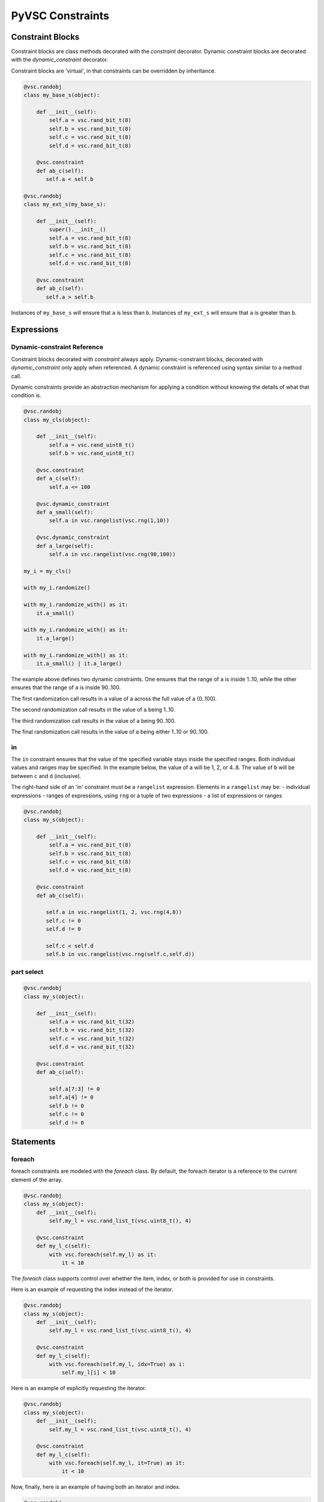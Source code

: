 #################
PyVSC Constraints
#################

Constraint Blocks
=================

Constraint blocks are class methods decorated with the `constraint`
decorator. Dynamic constraint blocks are decorated with the 
`dynamic_constraint` decorator.

Constraint blocks are 'virtual', in that constraints can be overridden
by inheritance. 

.. code-block:: python3

     @vsc.randobj
     class my_base_s(object):
         
         def __init__(self):
             self.a = vsc.rand_bit_t(8)
             self.b = vsc.rand_bit_t(8)
             self.c = vsc.rand_bit_t(8)
             self.d = vsc.rand_bit_t(8)
             
         @vsc.constraint
         def ab_c(self):
            self.a < self.b
            
     @vsc.randobj
     class my_ext_s(my_base_s):
         
         def __init__(self):
             super().__init__()
             self.a = vsc.rand_bit_t(8)
             self.b = vsc.rand_bit_t(8)
             self.c = vsc.rand_bit_t(8)
             self.d = vsc.rand_bit_t(8)
             
         @vsc.constraint
         def ab_c(self):
            self.a > self.b

Instances of ``my_base_s`` will ensure that ``a`` is less than ``b``. Instances
of ``my_ext_s`` will ensure that ``a`` is greater than ``b``.


Expressions
===========

Dynamic-constraint Reference
----------------------------
Constraint blocks decorated with `constraint` always apply. 
Dynamic-constraint blocks, decorated with `dynamic_constraint` only
apply when referenced. A dynamic constraint is referenced using syntax
similar to a method call.

Dynamic constraints provide an abstraction mechanism for applying a
condition without knowing the details of what that condition is.

.. code-block:: python3

        @vsc.randobj
        class my_cls(object):
            
            def __init__(self):
                self.a = vsc.rand_uint8_t()
                self.b = vsc.rand_uint8_t()
                
            @vsc.constraint
            def a_c(self):
                self.a <= 100
                
            @vsc.dynamic_constraint
            def a_small(self):
                self.a in vsc.rangelist(vsc.rng(1,10))
                
            @vsc.dynamic_constraint
            def a_large(self):
                self.a in vsc.rangelist(vsc.rng(90,100))
                
        my_i = my_cls()

        with my_i.randomize()

        with my_i.randomize_with() as it:
            it.a_small()
        
        with my_i.randomize_with() as it:
            it.a_large()
            
        with my_i.randomize_with() as it:
            it.a_small() | it.a_large()

The example above defines two dynamic constraints. One ensures that the
range of ``a`` is inside 1..10, while the other ensures that the range of
``a`` is inside 90..100.

The first randomization call results in a value of a across the full
value of ``a`` (0..100).

The second randomization call results in the value of ``a`` being 1..10. 

The third randomization call results in the value of ``a`` being 90..100.

The final randomization call results in the value of ``a`` being either
1..10 or 90..100.

in
--
The ``in`` constraint ensures that the value of the specified variable 
stays inside the specified ranges. Both individual values and 
ranges may be specified. In the example below, the value of ``a`` will be
1, 2, or 4..8. The value of ``b`` will be between ``c`` and ``d`` (inclusive).

The right-hand side of an 'in' constraint must be a ``rangelist`` expression.
Elements in a ``rangelist`` may be:
- individual expressions
- ranges of expressions, using ``rng`` or a tuple of two expressions
- a list of expressions or ranges

.. code-block:: python3

     @vsc.randobj
     class my_s(object):
         
         def __init__(self):
             self.a = vsc.rand_bit_t(8)
             self.b = vsc.rand_bit_t(8)
             self.c = vsc.rand_bit_t(8)
             self.d = vsc.rand_bit_t(8)
             
         @vsc.constraint
         def ab_c(self):
             
            self.a in vsc.rangelist(1, 2, vsc.rng(4,8))
            self.c != 0
            self.d != 0
                
            self.c < self.d
            self.b in vsc.rangelist(vsc.rng(self.c,self.d))

part select
-----------

.. code-block:: python3

     @vsc.randobj
     class my_s(object):
         
         def __init__(self):
             self.a = vsc.rand_bit_t(32)
             self.b = vsc.rand_bit_t(32)
             self.c = vsc.rand_bit_t(32)
             self.d = vsc.rand_bit_t(32)
             
         @vsc.constraint
         def ab_c(self):
             
             self.a[7:3] != 0
             self.a[4] != 0
             self.b != 0
             self.c != 0
             self.d != 0

Statements
==========

foreach
-------
foreach constraints are modeled with the `foreach` class. By default, 
the foreach iterator is a reference to the current element of the array.

.. code-block:: python3

     @vsc.randobj
     class my_s(object):
         def __init__(self);
             self.my_l = vsc.rand_list_t(vsc.uint8_t(), 4)
             
         @vsc.constraint
         def my_l_c(self):
             with vsc.foreach(self.my_l) as it:
                 it < 10
                 
The `foreach` class supports control over whether the item, index,
or both is provided for use in constraints.

Here is an example of requesting the index instead of the iterator.

.. code-block:: python3

     @vsc.randobj
     class my_s(object):
         def __init__(self);
             self.my_l = vsc.rand_list_t(vsc.uint8_t(), 4)
             
         @vsc.constraint
         def my_l_c(self):
             with vsc.foreach(self.my_l, idx=True) as i:
                 self.my_l[i] < 10
                 
Here is an example of explicitly requesting the iterator.

.. code-block:: python3

     @vsc.randobj
     class my_s(object):
         def __init__(self);
             self.my_l = vsc.rand_list_t(vsc.uint8_t(), 4)
             
         @vsc.constraint
         def my_l_c(self):
             with vsc.foreach(self.my_l, it=True) as it:
                 it < 10

Now, finally, here is an example of having both an iterator and
index.

.. code-block:: python3

     @vsc.randobj
     class my_s(object):
         def __init__(self);
             self.my_l = vsc.rand_list_t(vsc.uint8_t(), 4)
             
         @vsc.constraint
         def my_l_c(self):
             with vsc.foreach(self.my_l, it=True, idx=True) as (i,it):
                 it == (i+1)
                 

if/else
-------
if/else constraints are modeled using three statements:

- `if_then`   -- simple if block
- `else_if`   -- else if clause
- `else_then` -- terminating else clause

.. code-block:: python3

     @vsc.randobj
     class my_s(object):
         
         def __init__(self):
             self.a = vsc.rand_bit_t(8)
             self.b = vsc.rand_bit_t(8)
             self.c = vsc.rand_bit_t(8)
             self.d = vsc.rand_bit_t(8)
             
         @vsc.constraint
         def ab_c(self):
             
             self.a == 5
             
             with vsc.if_then(self.a == 1):
                 self.b == 1
             with vsc.else_if(self.a == 2):
                 self.b == 2
             with vsc.else_if(self.a == 3):
                 self.b == 4
             with vsc.else_if(self.a == 4):
                 self.b == 8
             with vsc.else_if(self.a == 5):
                 self.b == 16

implies
-------

.. code-block:: python3

     @vsc.randobj
     class my_s(object):
         
         def __init__(self):
             super().__init__()
             self.a = vsc.rand_bit_t(8)
             self.b = vsc.rand_bit_t(8)
             self.c = vsc.rand_bit_t(8)
             self.d = vsc.rand_bit_t(8)
             
         @vsc.constraint
         def ab_c(self):
             
             self.a == 5
             
             with vsc.implies(self.a == 1):
                 self.b == 1
                  
             with vsc.implies(self.a == 2):
                 self.b == 2
                  
             with vsc.implies(self.a == 3):
                 self.b == 4
                  
             with vsc.implies(self.a == 4):
                 self.b == 8
                  
             with vsc.implies(self.a == 5):
                 self.b == 16
                 
soft
----
Soft constraints are enforced, except in cases where they violate
a hard constraint. Soft constraints are often used to set default 
values and relationships, which are then overridden by another
constraint. 

.. code-block:: python3

     @vsc.randobj
     class my_item(object):
         
         def __init__(self):
             self.a = vsc.rand_bit_t(8)
             self.b = vsc.rand_bit_t(8)
             
         @vsc.constraint
         def ab_c(self):
            self.a < self.b
            soft(self.a == 5)
            
    item = my_item()
    item.randomize() # a==5
    with item.randomize_with() as it:
      it.a == 6
    

The `soft` constraint applies to a single expression, as shown above. 
Soft constraints are disabled if they conflict with another hard
constraint declared in the class or introduced as an inline constraint.

unique
------
The `unique` constraint ensures that all variables in the specified list have
a unique value. 

.. code-block:: python3

     @vsc.rand_obj
     class my_s(object):
         
         def __init__(self):
             self.a = vsc.rand_bit_t(32)
             self.b = vsc.rand_bit_t(32)
             self.c = vsc.rand_bit_t(32)
             self.d = vsc.rand_bit_t(32)
             
         @vsc.constraint
         def ab_c(self):
             self.a != 0
             self.b != 0
             self.c != 0
             self.d != 0
             
             vsc.unique(self.a, self.b, self.c, self.d)

Customizing Constraint Behavior
===============================

In general, the bulk of constraints should be declared inside a class and 
should always be enabled. However, there are often cases where these base
constraints need to be customized slightly when the class is used in 
a test. PyVSC provides several mechanisms for customizing constraints.

Randomize-With
--------------

Classes decorated with the `randobj` decorator are randomized by calling
the `randomize` method, as shown in the example below.

.. code-block:: python3

     @vsc.randobj
     class my_base_s(object):
         
         def __init__(self):
             self.a = vsc.rand_bit_t(8)
             self.b = vsc.rand_bit_t(8)
             
         @vsc.constraint
         def ab_c(self):
            self.a < self.b

    item = my_base_s()
    item.randomize()

PyVSC also provides a `randomize_with` method that allows additional 
constraints to be added in-line. The example below shows using this
to constraint `a` to explicit values.

.. code-block:: python3

     @vsc.randobj
     class my_base_s(object):
         
         def __init__(self):
             self.a = vsc.rand_bit_t(8)
             self.b = vsc.rand_bit_t(8)
             
         @vsc.constraint
         def ab_c(self):
            self.a < self.b

    item = my_base_s()
    for i in range(10):
       with item.randomize_with() as it:
         it.a == i


    
Constraint Mode
---------------

All constraints decorated with the `constraint` decorator can be enabled
and disabled using the `constraint_mode` method. This allows constraints
to be temporarily turned off. For example, a constraint that enforces
valid ranges for certain variables might be disabled to allow testing
design response to illegal values.


.. code-block:: python3

     @vsc.randobj
     class my_item(object):
         
         def __init__(self):
             self.a = vsc.rand_bit_t(8)
             self.b = vsc.rand_bit_t(8)
             
         @vsc.constraint
         def valid_ab_c(self):
            self.a < self.b

    item = my_item()
    # Always generate valid values
    for i in range(10):
       with item.randomize():
       
    item.valid_ab_c.constraint_mode(False)

    # Allow invalid values
    for i in range(10):
       with item.randomize():
    
         
         